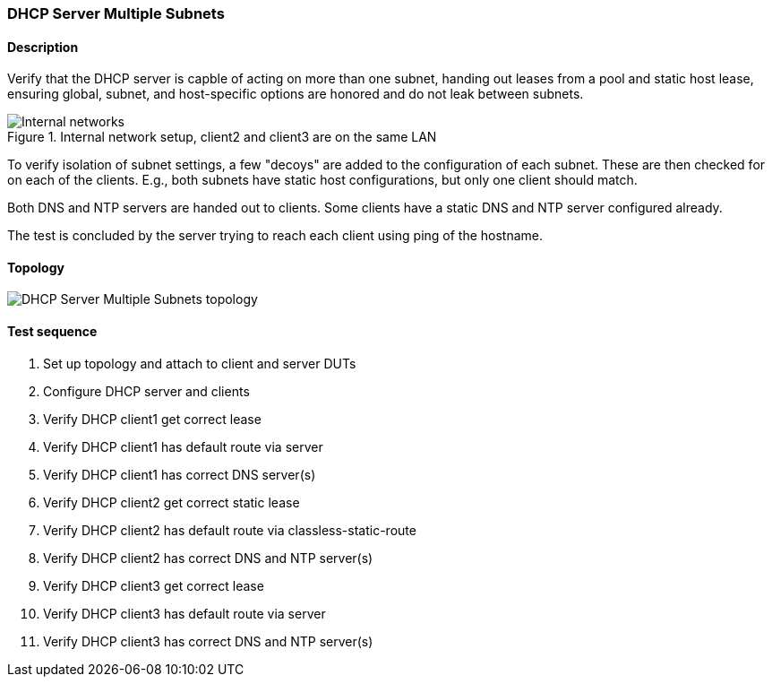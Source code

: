 === DHCP Server Multiple Subnets
==== Description
Verify that the DHCP server is capble of acting on more than one subnet,
handing out leases from a pool and static host lease, ensuring global,
subnet, and host-specific options are honored and do not leak between
subnets.

.Internal network setup, client2 and client3 are on the same LAN
ifdef::topdoc[]
image::{topdoc}../../test/case/infix_dhcp/server_subnets/dhcp-subnets.svg[Internal networks]
endif::topdoc[]
ifndef::topdoc[]
ifdef::testgroup[]
image::server_subnets/dhcp-subnets.svg[Internal networks]
endif::testgroup[]
ifndef::testgroup[]
image::dhcp-subnets.svg[Internal networks]
endif::testgroup[]
endif::topdoc[]

To verify isolation of subnet settings, a few "decoys" are added to the
configuration of each subnet.  These are then checked for on each of the
clients.  E.g., both subnets have static host configurations, but only
one client should match.

Both DNS and NTP servers are handed out to clients. Some clients have
a static DNS and NTP server configured already.

The test is concluded by the server trying to reach each client using
ping of the hostname.

==== Topology
ifdef::topdoc[]
image::{topdoc}../../test/case/infix_dhcp/server_subnets/topology.svg[DHCP Server Multiple Subnets topology]
endif::topdoc[]
ifndef::topdoc[]
ifdef::testgroup[]
image::server_subnets/topology.svg[DHCP Server Multiple Subnets topology]
endif::testgroup[]
ifndef::testgroup[]
image::topology.svg[DHCP Server Multiple Subnets topology]
endif::testgroup[]
endif::topdoc[]
==== Test sequence
. Set up topology and attach to client and server DUTs
. Configure DHCP server and clients
. Verify DHCP client1 get correct lease
. Verify DHCP client1 has default route via server
. Verify DHCP client1 has correct DNS server(s)
. Verify DHCP client2 get correct static lease
. Verify DHCP client2 has default route via classless-static-route
. Verify DHCP client2 has correct DNS and NTP server(s)
. Verify DHCP client3 get correct lease
. Verify DHCP client3 has default route via server
. Verify DHCP client3 has correct DNS and NTP server(s)


<<<

